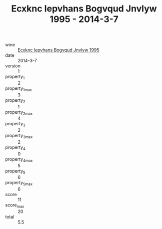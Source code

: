 :PROPERTIES:
:ID:                     1a85b757-2e31-40f5-b47c-5103d30e31ad
:END:
#+TITLE: Ecxknc Iepvhans Bogvqud Jnvlyw 1995 - 2014-3-7

- wine :: [[id:a5366afb-1e2e-404a-9059-c8f151f1f3a8][Ecxknc Iepvhans Bogvqud Jnvlyw 1995]]
- date :: 2014-3-7
- version :: 1
- property_1 :: 2
- property_1_max :: 3
- property_2 :: 1
- property_2_max :: 4
- property_3 :: 2
- property_3_max :: 2
- property_4 :: 0
- property_4_max :: 5
- property_5 :: 6
- property_5_max :: 6
- score :: 11
- score_max :: 20
- total :: 5.5


